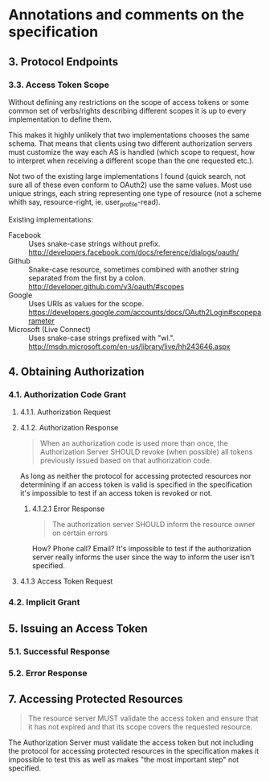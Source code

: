 * Annotations and comments on the specification

** 3. Protocol Endpoints

*** 3.3. Access Token Scope

Without defining any restrictions on the scope of access tokens or some common set of verbs/rights describing different scopes it is up to every implementation to define them.

This makes it highly unlikely that two implementations chooses the same schema. That means that clients using two different authorization servers must customize the way each AS is handled (which scope to request, how to interpret when receiving a different scope than the one requested etc.).

Not two of the existing large implementations I found (quick search, not sure all of these even conform to OAuth2) use the same values. Most use unique strings, each string representing one type of resource (not a scheme whith say, resource-right, ie. user_profile-read).

Existing implementations:

- Facebook ::
	Uses snake-case strings without prefix.
	http://developers.facebook.com/docs/reference/dialogs/oauth/
- Github ::
	Snake-case resource, sometimes combined with another string separated from the first by a colon.
	http://developer.github.com/v3/oauth/#scopes
- Google ::
	Uses URIs as values for the scope.
	https://developers.google.com/accounts/docs/OAuth2Login#scopeparameter
- Microsoft (Live Connect) ::
	Uses snake-case strings prefixed with "wl.".
	http://msdn.microsoft.com/en-us/library/live/hh243646.aspx

** 4. Obtaining Authorization

*** 4.1. Authorization Code Grant

**** 4.1.1. Authorization Request

**** 4.1.2. Authorization Response

#+BEGIN_QUOTE
When an authorization code is used more than once, the Authorization Server SHOULD revoke (when possible) all tokens previously issued based on that authorization code.
#+END_QUOTE

As long as neither the protocol for accessing protected resources nor determining if an access token is valid is specified in the specification it's impossible to test if an access token is revoked or not.

***** 4.1.2.1 Error Response

#+BEGIN_QUOTE
The authorization server SHOULD inform the resource owner on certain errors
#+END_QUOTE

How? Phone call? Email? It's impossible to test if the authorization server really informs the user since the way to inform the user isn't specified.

**** 4.1.3 Access Token Request

*** 4.2. Implicit Grant

** 5. Issuing an Access Token

*** 5.1. Successful Response

*** 5.2. Error Response

** 7. Accessing Protected Resources

#+BEGIN_QUOTE
The resource server MUST validate the access token and ensure that it has not expired and that its scope covers the requested resource.
#+END_QUOTE

The Authorization Server must validate the access token but not including the protocol for accessing protected resources in the specification makes it impossible to test this as well as makes "the most important step" not specified.
